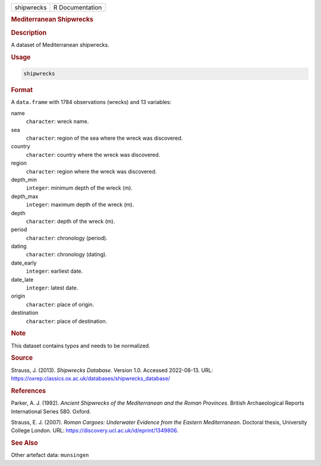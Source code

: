 .. container::

   .. container::

      ========== ===============
      shipwrecks R Documentation
      ========== ===============

      .. rubric:: Mediterranean Shipwrecks
         :name: mediterranean-shipwrecks

      .. rubric:: Description
         :name: description

      A dataset of Mediterranean shipwrecks.

      .. rubric:: Usage
         :name: usage

      .. code:: R

         shipwrecks

      .. rubric:: Format
         :name: format

      A ``data.frame`` with 1784 observations (wrecks) and 13 variables:

      name
         ``character``: wreck name.

      sea
         ``character``: region of the sea where the wreck was
         discovered.

      country
         ``character``: country where the wreck was discovered.

      region
         ``character``: region where the wreck was discovered.

      depth_min
         ``integer``: minimum depth of the wreck (m).

      depth_max
         ``integer``: maximum depth of the wreck (m).

      depth
         ``character``: depth of the wreck (m).

      period
         ``character``: chronology (period).

      dating
         ``character``: chronology (dating).

      date_early
         ``integer``: earliest date.

      date_late
         ``integer``: latest date.

      origin
         ``character``: place of origin.

      destination
         ``character``: place of destination.

      .. rubric:: Note
         :name: note

      This dataset contains typos and needs to be normalized.

      .. rubric:: Source
         :name: source

      Strauss, J. (2013). *Shipwrecks Database*. Version 1.0. Accessed
      2022-08-13. URL:
      https://oxrep.classics.ox.ac.uk/databases/shipwrecks_database/

      .. rubric:: References
         :name: references

      Parker, A. J. (1992). *Ancient Shipwrecks of the Mediterranean and
      the Roman Provinces*. British Archaeological Reports International
      Series 580. Oxford.

      Strauss, E. J. (2007). *Roman Cargoes: Underwater Evidence from
      the Eastern Mediterranean*. Doctoral thesis, University College
      London. URL: https://discovery.ucl.ac.uk/id/eprint/1349806.

      .. rubric:: See Also
         :name: see-also

      Other artefact data: ``munsingen``
